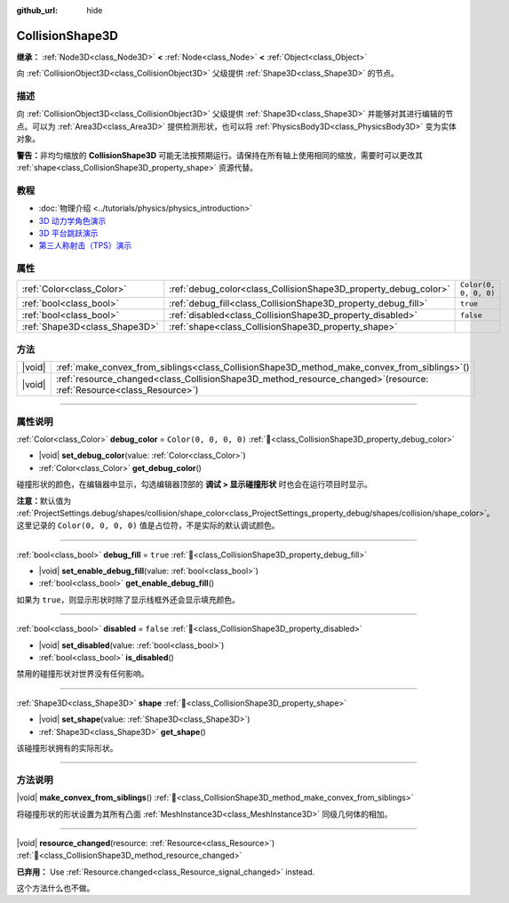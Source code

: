 :github_url: hide

.. DO NOT EDIT THIS FILE!!!
.. Generated automatically from Godot engine sources.
.. Generator: https://github.com/godotengine/godot/tree/4.4/doc/tools/make_rst.py.
.. XML source: https://github.com/godotengine/godot/tree/4.4/doc/classes/CollisionShape3D.xml.

.. _class_CollisionShape3D:

CollisionShape3D
================

**继承：** :ref:`Node3D<class_Node3D>` **<** :ref:`Node<class_Node>` **<** :ref:`Object<class_Object>`

向 :ref:`CollisionObject3D<class_CollisionObject3D>` 父级提供 :ref:`Shape3D<class_Shape3D>` 的节点。

.. rst-class:: classref-introduction-group

描述
----

向 :ref:`CollisionObject3D<class_CollisionObject3D>` 父级提供 :ref:`Shape3D<class_Shape3D>` 并能够对其进行编辑的节点。可以为 :ref:`Area3D<class_Area3D>` 提供检测形状，也可以将 :ref:`PhysicsBody3D<class_PhysicsBody3D>` 变为实体对象。

\ **警告：**\ 非均匀缩放的 **CollisionShape3D** 可能无法按预期运行。请保持在所有轴上使用相同的缩放，需要时可以更改其 :ref:`shape<class_CollisionShape3D_property_shape>` 资源代替。

.. rst-class:: classref-introduction-group

教程
----

- :doc:`物理介绍 <../tutorials/physics/physics_introduction>`

- `3D 动力学角色演示 <https://godotengine.org/asset-library/asset/2739>`__

- `3D 平台跳跃演示 <https://godotengine.org/asset-library/asset/2748>`__

- `第三人称射击（TPS）演示 <https://godotengine.org/asset-library/asset/2710>`__

.. rst-class:: classref-reftable-group

属性
----

.. table::
   :widths: auto

   +-------------------------------+-----------------------------------------------------------------+-----------------------+
   | :ref:`Color<class_Color>`     | :ref:`debug_color<class_CollisionShape3D_property_debug_color>` | ``Color(0, 0, 0, 0)`` |
   +-------------------------------+-----------------------------------------------------------------+-----------------------+
   | :ref:`bool<class_bool>`       | :ref:`debug_fill<class_CollisionShape3D_property_debug_fill>`   | ``true``              |
   +-------------------------------+-----------------------------------------------------------------+-----------------------+
   | :ref:`bool<class_bool>`       | :ref:`disabled<class_CollisionShape3D_property_disabled>`       | ``false``             |
   +-------------------------------+-----------------------------------------------------------------+-----------------------+
   | :ref:`Shape3D<class_Shape3D>` | :ref:`shape<class_CollisionShape3D_property_shape>`             |                       |
   +-------------------------------+-----------------------------------------------------------------+-----------------------+

.. rst-class:: classref-reftable-group

方法
----

.. table::
   :widths: auto

   +--------+---------------------------------------------------------------------------------------------------------------------------+
   | |void| | :ref:`make_convex_from_siblings<class_CollisionShape3D_method_make_convex_from_siblings>`\ (\ )                           |
   +--------+---------------------------------------------------------------------------------------------------------------------------+
   | |void| | :ref:`resource_changed<class_CollisionShape3D_method_resource_changed>`\ (\ resource\: :ref:`Resource<class_Resource>`\ ) |
   +--------+---------------------------------------------------------------------------------------------------------------------------+

.. rst-class:: classref-section-separator

----

.. rst-class:: classref-descriptions-group

属性说明
--------

.. _class_CollisionShape3D_property_debug_color:

.. rst-class:: classref-property

:ref:`Color<class_Color>` **debug_color** = ``Color(0, 0, 0, 0)`` :ref:`🔗<class_CollisionShape3D_property_debug_color>`

.. rst-class:: classref-property-setget

- |void| **set_debug_color**\ (\ value\: :ref:`Color<class_Color>`\ )
- :ref:`Color<class_Color>` **get_debug_color**\ (\ )

碰撞形状的颜色，在编辑器中显示，勾选编辑器顶部的 **调试 > 显示碰撞形状** 时也会在运行项目时显示。

\ **注意：**\ 默认值为 :ref:`ProjectSettings.debug/shapes/collision/shape_color<class_ProjectSettings_property_debug/shapes/collision/shape_color>`\ 。这里记录的 ``Color(0, 0, 0, 0)`` 值是占位符，不是实际的默认调试颜色。

.. rst-class:: classref-item-separator

----

.. _class_CollisionShape3D_property_debug_fill:

.. rst-class:: classref-property

:ref:`bool<class_bool>` **debug_fill** = ``true`` :ref:`🔗<class_CollisionShape3D_property_debug_fill>`

.. rst-class:: classref-property-setget

- |void| **set_enable_debug_fill**\ (\ value\: :ref:`bool<class_bool>`\ )
- :ref:`bool<class_bool>` **get_enable_debug_fill**\ (\ )

如果为 ``true``\ ，则显示形状时除了显示线框外还会显示填充颜色。

.. rst-class:: classref-item-separator

----

.. _class_CollisionShape3D_property_disabled:

.. rst-class:: classref-property

:ref:`bool<class_bool>` **disabled** = ``false`` :ref:`🔗<class_CollisionShape3D_property_disabled>`

.. rst-class:: classref-property-setget

- |void| **set_disabled**\ (\ value\: :ref:`bool<class_bool>`\ )
- :ref:`bool<class_bool>` **is_disabled**\ (\ )

禁用的碰撞形状对世界没有任何影响。

.. rst-class:: classref-item-separator

----

.. _class_CollisionShape3D_property_shape:

.. rst-class:: classref-property

:ref:`Shape3D<class_Shape3D>` **shape** :ref:`🔗<class_CollisionShape3D_property_shape>`

.. rst-class:: classref-property-setget

- |void| **set_shape**\ (\ value\: :ref:`Shape3D<class_Shape3D>`\ )
- :ref:`Shape3D<class_Shape3D>` **get_shape**\ (\ )

该碰撞形状拥有的实际形状。

.. rst-class:: classref-section-separator

----

.. rst-class:: classref-descriptions-group

方法说明
--------

.. _class_CollisionShape3D_method_make_convex_from_siblings:

.. rst-class:: classref-method

|void| **make_convex_from_siblings**\ (\ ) :ref:`🔗<class_CollisionShape3D_method_make_convex_from_siblings>`

将碰撞形状的形状设置为其所有凸面 :ref:`MeshInstance3D<class_MeshInstance3D>` 同级几何体的相加。

.. rst-class:: classref-item-separator

----

.. _class_CollisionShape3D_method_resource_changed:

.. rst-class:: classref-method

|void| **resource_changed**\ (\ resource\: :ref:`Resource<class_Resource>`\ ) :ref:`🔗<class_CollisionShape3D_method_resource_changed>`

**已弃用：** Use :ref:`Resource.changed<class_Resource_signal_changed>` instead.

这个方法什么也不做。

.. |virtual| replace:: :abbr:`virtual (本方法通常需要用户覆盖才能生效。)`
.. |const| replace:: :abbr:`const (本方法无副作用，不会修改该实例的任何成员变量。)`
.. |vararg| replace:: :abbr:`vararg (本方法除了能接受在此处描述的参数外，还能够继续接受任意数量的参数。)`
.. |constructor| replace:: :abbr:`constructor (本方法用于构造某个类型。)`
.. |static| replace:: :abbr:`static (调用本方法无需实例，可直接使用类名进行调用。)`
.. |operator| replace:: :abbr:`operator (本方法描述的是使用本类型作为左操作数的有效运算符。)`
.. |bitfield| replace:: :abbr:`BitField (这个值是由下列位标志构成位掩码的整数。)`
.. |void| replace:: :abbr:`void (无返回值。)`
